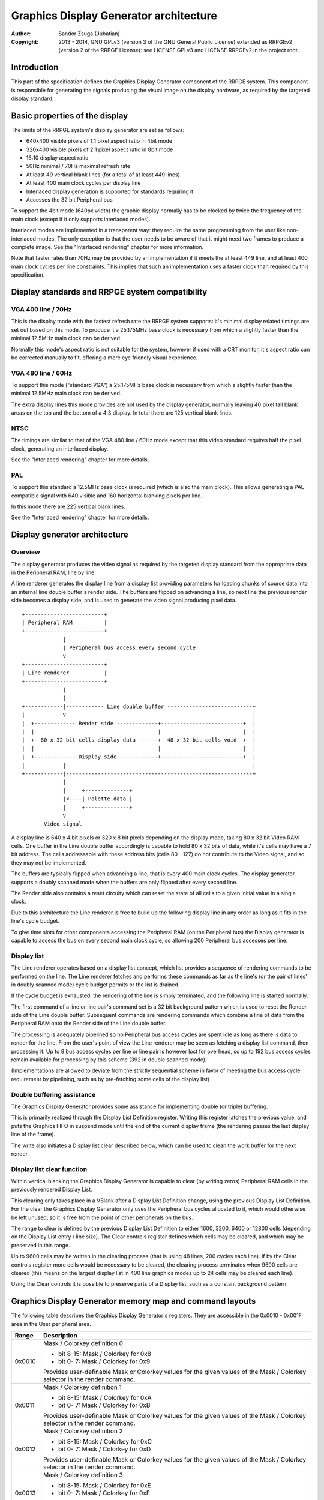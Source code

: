 
Graphics Display Generator architecture
==============================================================================

:Author:    Sandor Zsuga (Jubatian)
:Copyright: 2013 - 2014, GNU GPLv3 (version 3 of the GNU General Public
            License) extended as RRPGEv2 (version 2 of the RRPGE License): see
            LICENSE.GPLv3 and LICENSE.RRPGEv2 in the project root.




Introduction
------------------------------------------------------------------------------


This part of the specification defines the Graphics Display Generator
component of the RRPGE system. This component is responsible for generating
the signals producing the visual image on the display hardware, as required by
the targeted display standard.




Basic properties of the display
------------------------------------------------------------------------------


The limits of the RRPGE system's display generator are set as follows:

- 640x400 visible pixels of 1:1 pixel aspect ratio in 4bit mode
- 320x400 visible pixels of 2:1 pixel aspect ratio in 8bit mode
- 16:10 display aspect ratio
- 50Hz minimal / 70Hz maximal refresh rate
- At least 49 vertical blank lines (for a total of at least 449 lines)
- At least 400 main clock cycles per display line
- Interlaced display generation is supported for standards requiring it
- Accesses the 32 bit Peripheral bus

To support the 4bit mode (640px width) the graphic display normally has to be
clocked by twice the frequency of the main clock (except if it only supports
interlaced modes).

Interlaced modes are implemented in a transparent way: they require the same
programming from the user like non-interlaced modes. The only exception is
that the user needs to be aware of that it might need two frames to produce a
complete image. See the "Interlaced rendering" chapter for more information.

Note that faster rates than 70Hz may be provided by an implementation if it
meets the at least 449 line, and at least 400 main clock cycles per line
constraints. This implies that such an implementation uses a faster clock than
required by this specification.




Display standards and RRPGE system compatibility
------------------------------------------------------------------------------


VGA 400 line / 70Hz
^^^^^^^^^^^^^^^^^^^^^^^^^^^^^^

This is the display mode with the fastest refresh rate the RRPGE system
supports: it's minimal display related timings are set out based on this mode.
To produce it a 25.175MHz base clock is necessary from which a slightly faster
than the minimal 12.5MHz main clock can be derived.

Normally this mode's aspect ratio is not suitable for the system, however if
used with a CRT monitor, it's aspect ratio can be corrected manually to fit,
offering a more eye friendly visual experience.


VGA 480 line / 60Hz
^^^^^^^^^^^^^^^^^^^^^^^^^^^^^^

To support this mode ("standard VGA") a 25.175MHz base clock is necessary from
which a slightly faster than the minimal 12.5MHz main clock can be derived.

The extra display lines this mode provides are not used by the display
generator, normally leaving 40 pixel tall blank areas on the top and the
bottom of a 4:3 display. In total there are 125 vertical blank lines.


NTSC
^^^^^^^^^^^^^^^^^^^^^^^^^^^^^^

The timings are similar to that of the VGA 480 line / 60Hz mode except that
this video standard requires half the pixel clock, generating an interlaced
display.

See the "Interlaced rendering" chapter for more details.


PAL
^^^^^^^^^^^^^^^^^^^^^^^^^^^^^^

To support this standard a 12.5MHz base clock is required (which is also the
main clock). This allows generating a PAL compatible signal with 640 visible
and 160 horizontal blanking pixels per line.

In this mode there are 225 vertical blank lines.

See the "Interlaced rendering" chapter for more details.




Display generator architecture
------------------------------------------------------------------------------


Overview
^^^^^^^^^^^^^^^^^^^^^^^^^^^^^^

The display generator produces the video signal as required by the targeted
display standard from the appropriate data in the Peripheral RAM, line by
line.

A line renderer generates the display line from a display list providing
parameters for loading chunks of source data into an internal line double
buffer's render side. The buffers are flipped on advancing a line, so next
line the previous render side becomes a display side, and is used to generate
the video signal producing pixel data. ::


    +-------------------------+
    | Peripheral RAM          |
    +-------------------------+
                 |
                 | Peripheral bus access every second cycle
                 V
    +-------------------------+
    | Line renderer           |
    +-------------------------+
                 |
                 |
    +------------|------------ Line double buffer ---------------------------+
    |            V                                                           |
    |  +------------- Render side -------------+--------------------------+  |
    |  |                                       |                          |  |
    |  +- 80 x 32 bit cells display data ------+- 48 x 32 bit cells void -+  |
    |  |                                       |                          |  |
    |  +------------- Display side ------------+--------------------------+  |
    |            |                                                           |
    +------------|-----------------------------------------------------------+
                 |
                 |     +--------------+
                 |<----| Palette data |
                 |     +--------------+
                 V
           Video signal


A display line is 640 x 4 bit pixels or 320 x 8 bit pixels depending on the
display mode, taking 80 x 32 bit Video RAM cells. One buffer in the Line
double buffer accordingly is capable to hold 80 x 32 bits of data, while it's
cells may have a 7 bit address. The cells addressable with these address bits
(cells 80 - 127) do not contribute to the Video signal, and so they may not
be implemented.

The buffers are typically flipped when advancing a line, that is every 400
main clock cycles. The display generator supports a doubly scanned mode when
the buffers are only flipped after every second line.

The Render side also contains a reset circuity which can reset the state of
all cells to a given initial value in a single clock.

Due to this architecture the Line renderer is free to build up the following
display line in any order as long as it fits in the line's cycle budget.

To give time slots for other components accessing the Peripheral RAM (on the
Peripheral bus) the Display generator is capable to access the bus on every
second main clock cycle, so allowing 200 Peripheral bus accesses per line.


Display list
^^^^^^^^^^^^^^^^^^^^^^^^^^^^^^

The Line renderer operates based on a display list concept, which list
provides a sequence of rendering commands to be performed on the line. The
Line renderer fetches and performs these commands as far as the line's (or
the pair of lines' in doubly scanned mode) cycle budget permits or the list is
drained.

If the cycle budget is exhausted, the rendering of the line is simply
terminated, and the following line is started normally.

The first command of a line or line pair's command set is a 32 bit background
pattern which is used to reset the Render side of the Line double buffer.
Subsequent commands are rendering commands which combine a line of data from
the Peripheral RAM onto the Render side of the Line double buffer.

The processing is adequately pipelined so no Peripheral bus access cycles are
spent idle as long as there is data to render for the line. From the user's
point of view the Line renderer may be seen as fetching a display list
command, then processing it. Up to 8 bus access cycles per line or line pair
is however lost for overhead, so up to 192 bus access cycles remain available
for processing by this scheme (392 in double scanned mode).

(Implementations are allowed to deviate from the strictly sequential scheme in
favor of meeting the bus access cycle requirement by pipelining, such as by
pre-fetching some cells of the display list)


Double buffering assistance
^^^^^^^^^^^^^^^^^^^^^^^^^^^^^^

The Graphics Display Generator provides some assistance for implementing
double (or triple) buffering.

This is primarily realized through the Display List Definition register.
Writing this register latches the previous value, and puts the Graphics FIFO
in suspend mode until the end of the current display frame (the rendering
passes the last display line of the frame).

The write also initiates a Display list clear described below, which can be
used to clean the work buffer for the next render.


Display list clear function
^^^^^^^^^^^^^^^^^^^^^^^^^^^^^^

Within vertical blanking the Graphics Display Generator is capable to clear
(by writing zeros) Peripheral RAM cells in the previously rendered Display
List.

This clearing only takes place in a VBlank after a Display List Definition
change, using the previous Display List Definition. For the clear the Graphics
Display Generator only uses the Peripheral bus cycles allocated to it, which
would otherwise be left unused, so it is free from the point of other
peripherals on the bus.

The range to clear is defined by the previous Display List Definition to
either 1600, 3200, 6400 or 12800 cells (depending on the Display List entry
/ line size). The Clear controls register defines which cells may be cleared,
and which may be preserved in this range.

Up to 9600 cells may be written in the clearing process (that is using 48
lines, 200 cycles each line). If by the Clear controls register more cells
would be necessary to be cleared, the clearing process terminates when 9600
cells are cleared (this means on the largest display list in 400 line graphics
modes up to 24 cells may be cleared each line).

Using the Clear controls it is possible to preserve parts of a Display list,
such as a constant background pattern.




Graphics Display Generator memory map and command layouts
------------------------------------------------------------------------------


The following table describes the Graphics Display Generator's registers. They
are accessible in the 0x0010 - 0x001F area in the User peripheral area.

+--------+-------------------------------------------------------------------+
| Range  | Description                                                       |
+========+===================================================================+
|        | Mask / Colorkey definition 0                                      |
| 0x0010 |                                                                   |
|        | - bit  8-15: Mask / Colorkey for 0x8                              |
|        | - bit  0- 7: Mask / Colorkey for 0x9                              |
|        |                                                                   |
|        | Provides user-definable Mask or Colorkey values for the given     |
|        | values of the Mask / Colorkey selector in the render command.     |
+--------+-------------------------------------------------------------------+
|        | Mask / Colorkey definition 1                                      |
| 0x0011 |                                                                   |
|        | - bit  8-15: Mask / Colorkey for 0xA                              |
|        | - bit  0- 7: Mask / Colorkey for 0xB                              |
|        |                                                                   |
|        | Provides user-definable Mask or Colorkey values for the given     |
|        | values of the Mask / Colorkey selector in the render command.     |
+--------+-------------------------------------------------------------------+
|        | Mask / Colorkey definition 2                                      |
| 0x0012 |                                                                   |
|        | - bit  8-15: Mask / Colorkey for 0xC                              |
|        | - bit  0- 7: Mask / Colorkey for 0xD                              |
|        |                                                                   |
|        | Provides user-definable Mask or Colorkey values for the given     |
|        | values of the Mask / Colorkey selector in the render command.     |
+--------+-------------------------------------------------------------------+
|        | Mask / Colorkey definition 3                                      |
| 0x0013 |                                                                   |
|        | - bit  8-15: Mask / Colorkey for 0xE                              |
|        | - bit  0- 7: Mask / Colorkey for 0xF                              |
|        |                                                                   |
|        | Provides user-definable Mask or Colorkey values for the given     |
|        | values of the Mask / Colorkey selector in the render command.     |
+--------+-------------------------------------------------------------------+
|        | Shift mode region A                                               |
| 0x0014 |                                                                   |
|        | - bit    15: Unused, reads zero                                   |
|        | - bit  8-14: Output width in cells (0: No output)                 |
|        | - bit     7: Unused, reads zero                                   |
|        | - bit  0- 6: Begin position in cells                              |
|        |                                                                   |
|        | Specifies the region of output for Shift mode sources in Source   |
|        | definitions A0 - A3. The bus access cycles required are one more  |
|        | than the output width.                                            |
+--------+-------------------------------------------------------------------+
|        | Shift mode region B                                               |
| 0x0015 |                                                                   |
|        | - bit    15: Unused, reads zero                                   |
|        | - bit  8-14: Output width in cells (0: No output)                 |
|        | - bit     7: Unused, reads zero                                   |
|        | - bit  0- 6: Begin position in cells                              |
|        |                                                                   |
|        | Specifies the region of output for Shift mode sources in Source   |
|        | definitions B0 - B3. The bus access cycles required are one more  |
|        | than the output width.                                            |
+--------+-------------------------------------------------------------------+
|        | Display list clear controls                                       |
| 0x0016 |                                                                   |
|        | - bit 11-15: Initial cells to skip from clearing (0 - 31)         |
|        | - bit  6-10: Cells to skip after a streak (0 - 31)                |
|        | - bit  0- 5: Cells to clear in one streak (0 - 63)                |
|        |                                                                   |
|        | The display list clear begins at the Display list start offset    |
|        | found in the previous display list definition, then advances by   |
|        | the parameters provided in this register.                         |
+--------+-------------------------------------------------------------------+
|        | Display list definition & process flags                           |
| 0x0017 |                                                                   |
|        | - bit    15: Frame rate limiter flag                              |
|        | - bit    14: Display list clear is waiting or processing if set   |
|        | - bit 11-13: Unused, reads zero                                   |
|        | - bit  2-10: Display list start offset in 2048 PRAM cell units    |
|        | - bit  0- 1: Display list entry / line size                       |
|        |                                                                   |
|        | Display list entry / line sizes:                                  |
|        |                                                                   |
|        | - 0: 4 / 8 (double scan) entries                                  |
|        | - 1: 8 / 16 (double scan) entries, bit 3 is unused                |
|        | - 2: 16 / 32 (double scan) entries, bits 3-4 are unused           |
|        | - 3: 32 / 64 (double scan) entries, bits 3-5 are unused           |
|        |                                                                   |
|        | Note that in double scanned mode there are only 200 lines, so the |
|        | total size of the display list is identical to that of the single |
|        | scanned mode.                                                     |
|        |                                                                   |
|        | The Frame rate limiter flag becomes set when writing this         |
|        | register, and clears when the Graphics Display Generator fetches  |
|        | the new Display List Definition for rendering the next frame. It  |
|        | always clears after the Display list clear is waiting or          |
|        | processing flag.                                                  |
|        |                                                                   |
|        | The Display list clear is waiting or processing flag becomes set  |
|        | when writing this register, and clears as soon as the clearing    |
|        | process is completed or terminated.                               |
+--------+-------------------------------------------------------------------+
|        | Source definition A0                                              |
| 0x0018 |                                                                   |
|        | - bit 12-15: Base offset bits 12-15                               |
|        | - bit  8-11: PRAM bank select                                     |
|        | - bit  5- 7: Source line size (line select shift)                 |
|        | - bit     4: If set, shift source. If clear, positioned source.   |
|        | - bit  0- 3: Positioned source width multiplier                   |
|        |                                                                   |
|        | Source line sizes:                                                |
|        |                                                                   |
|        | - 0: 1 cell (8 pixels in 4 bit mode, 4 pixels in 8 bit)           |
|        | - 1: 2 cells                                                      |
|        | - 2: 4 cells                                                      |
|        | - 3: 8 cells                                                      |
|        | - 4: 16 cells                                                     |
|        | - 5: 32 cells                                                     |
|        | - 6: 64 cells                                                     |
|        | - 7: 128 cells                                                    |
|        |                                                                   |
|        | The positioned source width multiplier specifies odd values from  |
|        | 1 to 31 (0 => 1; 15 => 31). It multiplies the Source line size,   |
|        | but has no effect on the Source line select in the render         |
|        | command.                                                          |
|        |                                                                   |
|        | Shift sources wrap around on their end when rendering, always     |
|        | producing the output width defined in the appropriate Shift mode  |
|        | region register.                                                  |
+--------+-------------------------------------------------------------------+
| 0x0019 | Source definition A1                                              |
+--------+-------------------------------------------------------------------+
| 0x001A | Source definition A2                                              |
+--------+-------------------------------------------------------------------+
| 0x001B | Source definition A3                                              |
+--------+-------------------------------------------------------------------+
| 0x001C | Source definition B0                                              |
+--------+-------------------------------------------------------------------+
| 0x001D | Source definition B1                                              |
+--------+-------------------------------------------------------------------+
| 0x001E | Source definition B2                                              |
+--------+-------------------------------------------------------------------+
| 0x001F | Source definition B3                                              |
+--------+-------------------------------------------------------------------+

Display lists hold commands, each command defining one chunk of data to be
rendered on the Render side of the Line double buffer. The first entry of a
line of a display list is a background pattern which is used to reset the
Render side of the Line double buffer before starting the render. Subsequent
entries (up to 3, 7, 15, 31 or 63 depending on entry size and double scanning)
are render commands.

The layout of a render command is as follows:

+--------+-------------------------------------------------------------------+
| Bits   | Description                                                       |
+========+===================================================================+
|        | If set, bit 3 (4 bit mode) or bit 5 (8 bit mode) of destination   |
| 31     | pixel values become a priority selector. If bit 3 / 5 of the      |
|        | destination pixel is set, it won't be overridden by the source    |
|        | pixel.                                                            |
+--------+-------------------------------------------------------------------+
| 28-30  | Source definition select                                          |
+--------+-------------------------------------------------------------------+
|        | Source line select. This is multiplied with the width of the      |
| 16-27  | source (not including the multiplier) to produce a PRAM offset,   |
|        | and is OR combined with the source's base offset. PRAM bank       |
|        | boundaries can not be crossed.                                    |
+--------+-------------------------------------------------------------------+
| 15     | Combine with mask if clear (!)                                    |
+--------+-------------------------------------------------------------------+
| 14     | Combine with colorkey if clear (!)                                |
+--------+-------------------------------------------------------------------+
|        | Mask / Colorkey value                                             |
| 10-13  |                                                                   |
|        | - 0x0: Mask / Colorkey is 00000000 (binary).                      |
|        | - 0x1: Mask / Colorkey is 11111111 (binary).                      |
|        | - 0x2: Mask / Colorkey is 00001111 (binary).                      |
|        | - 0x3: Mask / Colorkey is 00111111 (binary).                      |
|        | - 0x4: Mask / Colorkey is 00000011 (binary).                      |
|        | - 0x5: Mask / Colorkey is 00001100 (binary).                      |
|        | - 0x6: Mask / Colorkey is 00110000 (binary).                      |
|        | - 0x7: Mask / Colorkey is 11000000 (binary).                      |
|        | - 0x8: Mask / Colorkey is taken from bits 8 - 15 of 0x0010.       |
|        | - 0x9: Mask / Colorkey is taken from bits 0 - 7 of 0x0010.        |
|        | - 0xA: Mask / Colorkey is taken from bits 8 - 15 of 0x0011.       |
|        | - 0xB: Mask / Colorkey is taken from bits 0 - 7 of 0x0011.        |
|        | - 0xC: Mask / Colorkey is taken from bits 8 - 15 of 0x0012.       |
|        | - 0xD: Mask / Colorkey is taken from bits 0 - 7 of 0x0012.        |
|        | - 0xE: Mask / Colorkey is taken from bits 8 - 15 of 0x0013.       |
|        | - 0xF: Mask / Colorkey is taken from bits 0 - 7 of 0x0013.        |
+--------+-------------------------------------------------------------------+
|        | Shift / Position amount in 4 bit pixel units. If the source is in |
| 0-9    | shift mode, this value shifts it to the left by the given number  |
|        | of pixel units. If the source is in position mode, this value     |
|        | determines it's start position on the Render side of the Line     |
|        | double buffer. In 8 bit mode the lowest bit is ignored.           |
+--------+-------------------------------------------------------------------+

A render command is inactive if it's bits 15 and 10-13 are set zero. Such a
render command does not contribute to the line's contents, and only takes one
bus access cycle (the cycle in which it was fetched).

Note that it is possible to combine with both Mask and Colorkey.

Note that Peripheral RAM bank boundaries can not even be crossed in position
mode with an appropriate source line select and a larger than one multiplier.
The reading of the source wraps around fetching the remaining cells from the
beginning of the same PRAM bank.




Rendering process
------------------------------------------------------------------------------


The rendering process for cells are identical for Shift and Position modes,
and is carried out according to the following guide: ::


    +----+----+----+----+
    |    Source data    | As read from the Video RAM
    +----+----+----+----+
              |
              +------------+ Shift to align with destination
                           V
    +----+----+----+----+----+----+----+----+
    | Prev. src. |   Current source  |      | Shift register
    +----+----+----+----+----+----+----+----+
              |
              |                                        Mask / C.key value
              V                                              | |
    +----+----+----+----+ If c.key  +----+----+----+----+    | |
    |    Data to blit   |---------->|   Colorkey mask   |<---+ |
    +----+----+----+----+           +----+----+----+----+      | If mask
              |                               |                V
              |    +----+----+----+----+      |      +----+----+----+----+
              |    |   Priority mask   |----+ | +----|      Bit mask     |
              |    +----+----+----+----+    | | |    +----+----+----+----+
              |              A              | | |
              |              | If priority  | | |    +----+----+----+----+
              |              |              | | | +--|  Beg/Mid/End mask |
              |              |              | | | |  +----+----+----+----+
              |              |             _V_V_V_V_
              |              |            |   AND   |
             _V_             |             ~~~~|~~~~
            |AND|<----------)|(----------------+
             ~|~             |                 |
             _V_     ___     |                _V_
            | OR|<--|AND|<--)|(--------------|NEG|
             ~|~     ~A~     |                ~~~
              |       |      |
              |       +------+
              |       |
              V       |
     ---+----+----+----+----+---
        | Target r.buf cell |
     ---+----+----+----+----+---


The Beg/Mid/End mask is used in Position mode to mask the partially filled
cells on the beginning and the end of the rendered streak of data.

In Shift mode the fractional part (low 3 bits) of the Shift / Position amount
is 2's complement negated to produce the alignment shift. In Shift mode
typically a source cell has to be fetched in advance (without producing
destination for it), so the shift register may be properly filled for the
first output data.




Renderer cycle budget
------------------------------------------------------------------------------


As defined in the "Display List" chapter, in single scanned mode from the
user's point of view there are at least 192 useful Video bus access cycles,
and in doubly scanned mode, there are 392.

The rendering from the user's point of view may be interpreted as being
sequential: the renderer fetches a display list command, then processes it,
then goes on to the next command as long as there are commands for the line
and there are bus access cycles remaining for the render.

Bus access cycles are taken by the following rules:

- 1 cycle for reading a display list command.
- The Shift mode region's Output width count of cycles plus one for sources in
  Shift mode.
- The positioned source width count of cycles for sources in Position mode (0
  to 127 cycles).

Note that the renderer is not capable to optimize out access cycles which
would be used to render into off-screen area, neither it has a limit on how
many cycles may it consume for a command in Position mode.

(Pipelining notes: if a source is in Position mode, to render it on the Line
double buffer, one more cycle is necessary than it's width. This extra cycle
should be performed in parallel with a display list command fetch)




Other components of the Display Generator
------------------------------------------------------------------------------


Mode and double scanning
^^^^^^^^^^^^^^^^^^^^^^^^^^^^^^

The graphics mode (4 bit / 8 bit) and double scanning can be set using a
kernel call. See "0x0330: Change video mode" in "kcall.rst" for details.


Palette
^^^^^^^^^^^^^^^^^^^^^^^^^^^^^^

The palette can only be written through the "0x0300: Set palette entry" kernel
call. This component only affects the generated data, assigning the actual
visible colors to each pixel of the output stream. In real hardware it might
be a rather simple Digital Analog Converter (DAC).

Colors are expressed as 16 bit RGB values in the following layout:

+-------+--------------------------------------------------------------------+
| Bits  | Description                                                        |
+=======+====================================================================+
| 12-15 | Unused                                                             |
+-------+--------------------------------------------------------------------+
|  8-11 | Red component (0 - 15)                                             |
+-------+--------------------------------------------------------------------+
|  4- 7 | Green component (0 - 15)                                           |
+-------+--------------------------------------------------------------------+
|  0- 3 | Blue component (0 - 15)                                            |
+-------+--------------------------------------------------------------------+

The scale must be according to a gamma of 2.2, such as an interlacing pattern
of colors 0xFFF (white) and 0x000 (black) should produce approximately the
same luminance as color 0xBBB (grey).


Implementation defined
^^^^^^^^^^^^^^^^^^^^^^^^^^^^^^

Some aspects of the Display generator which may be accessible to the
application programmer are declared "Implementation defined" to allow for
simpler emulation or to restrict probable hardware implementations less. These
are as follows:

- The exact number of bus access cycles available for render beyond the
  required 192 / 392 cycles, and how the pipeline behaves regarding the
  termination of a render because of exhausting the cycle budget. Note that if
  by the specification the effective render finishes within the cycle budget
  leaving only disabled display list commands which may be terminated, the
  behavior must be defined (the terminated display list must not affect the
  contents of the line). The next line or line pair's render must always start
  proper regardless of the termination of the line or line pair before.

- Fetching of the Graphics Display Generator registers relative to the render
  of lines or the frame.

- The timing of any display related Peripheral RAM access within the rendered
  line.

- The time the Display List clear function takes, provided it finishes within
  VBlank before starting the next display frame (including fetching the next
  frame's Display List Definition, and clearing the Frame rate limiter flag).

- After setting the palette data through the kernel call, it's effect may
  delay for up to "a few" frames, not even necessarily taking effect in
  Vertical Blank period. It must not affect any data rendered before the call.
  Note that the limit is loosely set to allow for software emulators using
  actual palettized displays, not necessarily being capable of synchronizing
  to the display hardware. These can't guarantee fast response if they also
  have to skip frames.




Graphics Display Generator timing
------------------------------------------------------------------------------


The Graphics Display Generator uses a fixed scheme for accessing the
Peripheral bus, generating an access every second cycle irrespective of it's
tasks.

The effect of these accesses from the point of minimal limits to support is
described in the "Memory access stalls" section of the CPU instruction set
("cpu_inst.rst").




Interlaced rendering
------------------------------------------------------------------------------


For interlaced standards an interlaced rendering mechanism has to be
supported. The key concepts behind it is that it should be as transparent for
the user as reasonably possible.

Since no state is remembered across lines, it is sufficient to simply slow the
line rendering process down to take 800 main clock cycles / line instead of
400, and increment the line counter by 2 after each line. Note that the access
cycles available for each line should still be constrained to the specified
limits, however it is not critical to realize an acceptable implementation.
